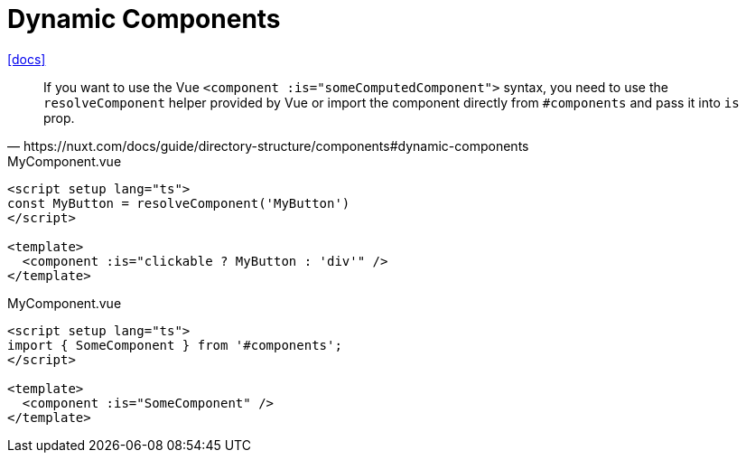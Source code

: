 = Dynamic Components

https://nuxt.com/docs/guide/directory-structure/components#dynamic-components[[docs\]]

[,https://nuxt.com/docs/guide/directory-structure/components#dynamic-components]
____
If you want to use the Vue `<component :is="someComputedComponent">` syntax, you need to use the `resolveComponent` helper provided by Vue or import the component directly from `#components` and pass it into `is` prop.
____

[,vue,title="MyComponent.vue"]
----
<script setup lang="ts">
const MyButton = resolveComponent('MyButton')
</script>

<template>
  <component :is="clickable ? MyButton : 'div'" />
</template>
----

[,vue,title="MyComponent.vue"]
----
<script setup lang="ts">
import { SomeComponent } from '#components';
</script>

<template>
  <component :is="SomeComponent" />
</template>
----